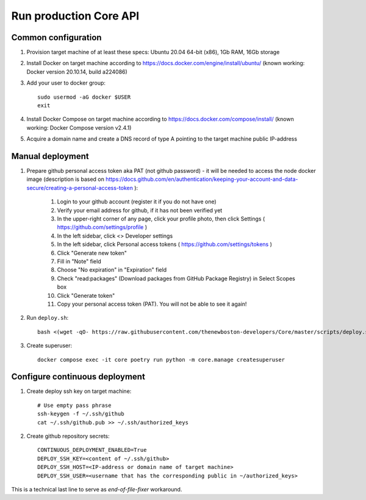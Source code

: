 Run production Core API
=======================

Common configuration
++++++++++++++++++++

#. Provision target machine of at least these specs: Ubuntu 20.04 64-bit (x86), 1Gb RAM, 16Gb storage
#. Install Docker on target machine according to https://docs.docker.com/engine/install/ubuntu/
   (known working: Docker version 20.10.14, build a224086)
#. Add your user to docker group::

    sudo usermod -aG docker $USER
    exit

#. Install Docker Compose  on target machine according to https://docs.docker.com/compose/install/
   (known working: Docker Compose version v2.4.1)

#. Acquire a domain name and create a DNS record of type A pointing to the target machine public IP-address

Manual deployment
+++++++++++++++++

#. Prepare github personal access token aka PAT (not github password) - it will be needed to
   access the node docker image (description is based on
   https://docs.github.com/en/authentication/keeping-your-account-and-data-secure/creating-a-personal-access-token ):

    #. Login to your github account (register it if you do not have one)
    #. Verify your email address for github, if it has not been verified yet
    #. In the upper-right corner of any page, click your profile photo, then click Settings ( https://github.com/settings/profile )
    #. In the left sidebar, click <> Developer settings
    #. In the left sidebar, click Personal access tokens ( https://github.com/settings/tokens )
    #. Click "Generate new token"
    #. Fill in "Note" field
    #. Choose "No expiration" in "Expiration" field
    #. Check "read:packages" (Download packages from GitHub Package Registry) in Select Scopes box
    #. Click "Generate token"
    #. Copy your personal access token (PAT). You will not be able to see it again!

#. Run ``deploy.sh``::

    bash <(wget -qO- https://raw.githubusercontent.com/thenewboston-developers/Core/master/scripts/deploy.sh)

#. Create superuser::

    docker compose exec -it core poetry run python -m core.manage createsuperuser

Configure continuous deployment
+++++++++++++++++++++++++++++++

#. Create deploy ssh key on target machine::

    # Use empty pass phrase
    ssh-keygen -f ~/.ssh/github
    cat ~/.ssh/github.pub >> ~/.ssh/authorized_keys

#. Create github repository secrets::

    CONTINUOUS_DEPLOYMENT_ENABLED=True
    DEPLOY_SSH_KEY=<content of ~/.ssh/github>
    DEPLOY_SSH_HOST=<IP-address or domain name of target machine>
    DEPLOY_SSH_USER=<username that has the corresponding public in ~/authorized_keys>

This is a technical last line to serve as `end-of-file-fixer` workaround.
